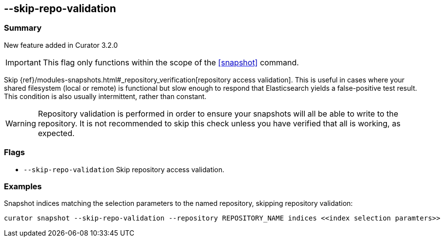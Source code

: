 [[skip-repo-validation]]
== --skip-repo-validation

[float]
Summary
~~~~~~~

New feature added in Curator 3.2.0

IMPORTANT: This flag only functions within the scope of the <<snapshot>> command.

Skip {ref}/modules-snapshots.html#_repository_verification[repository access validation].
This is useful in cases where your shared filesystem (local or remote) is
functional but slow enough to respond that Elasticsearch yields a false-positive
test result.  This condition is also usually intermittent, rather than constant.

WARNING: Repository validation is performed in order to ensure your snapshots
will all be able to write to the repository.  It is not recommended to skip this
check unless you have verified that all is working, as expected.

[float]
Flags
~~~~~

* `--skip-repo-validation` Skip repository access validation.

[float]
Examples
~~~~~~~~

Snapshot indices matching the selection parameters to the named repository,
skipping repository validation:

----------------------------------------------------------------------------------------------------------
curator snapshot --skip-repo-validation --repository REPOSITORY_NAME indices <<index selection paramters>>
----------------------------------------------------------------------------------------------------------
